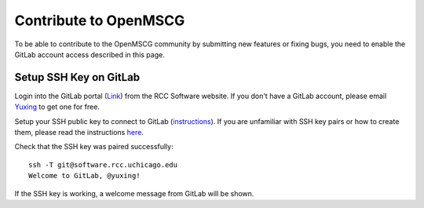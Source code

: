 Contribute to OpenMSCG
======================

To be able to contribute to the OpenMSCG community by submitting new features or
fixing bugs, you need to enable the GitLab account access described in this page.

Setup SSH Key on GitLab
-----------------------

Login into the GitLab portal (`Link <https://software.rcc.uchicago.edu/git/>`_)
from the RCC Software website. If you don't have a GitLab account, please email 
`Yuxing <yuxing@uchicago.edu>`_ to get one for free.

Setup your SSH public key to connect to GitLab (`instructions <https://help.github.
com/en/articles/adding-a-new-ssh-key-to-your-github-account>`_). If you are unfamiliar
with SSH key pairs or how to create them, please read the instructions
`here <https://www.digitalocean.com/docs/droplets/how-to/add-ssh-keys/create-
with-openssh/>`_.

Check that the SSH key was paired successfully::

    ssh -T git@software.rcc.uchicago.edu
    Welcome to GitLab, @yuxing!

If the SSH key is working, a welcome message from GitLab will be shown.
